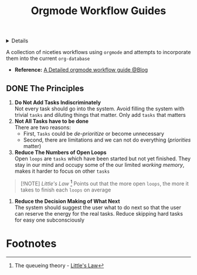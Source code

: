 :PROPERTIES:
:ID: 2fab4149-510c-4100-8a81-7d7d6e515d77
:END:
#+TITLE: Orgmode Workflow Guides

#+OPTIONS: title:nil tags:nil todo:nil ^:nil f:t num:t pri:nil toc:t
#+LATEX_HEADER: \renewcommand\maketitle{} \usepackage[scaled]{helvet} \renewcommand\familydefault{\sfdefault}
#+TODO: TODO(t) (e) DOIN(d) PEND(p) OUTL(o) EXPL(x) FDBK(b) WAIT(w) NEXT(n) IDEA(i) | ABRT(a) PRTL(r) RVIW(v) DONE(f)
#+FILETAGS: :DOC:META:NOTE:ORGMODE:WORKFLOW:
#+HTML:<details>

* Orgmode Worflow Guide :DOC:META:NOTE:ORGMODE:WORKFLOW:
#+HTML:</details>
A collection of niceties workflows using =orgmode= and attempts to incorporate them into the current =org-database=
- *Reference:* [[http://doc.norang.ca/org-mode.html][A Detailed orgmode workflow guide @Blog]]
** DONE The Principles :ORGMODE:
CLOSED: [2025-09-07 Sun 02:54]
1. *Do Not Add Tasks Indiscriminately* \\
   Not every task should go into the system. Avoid filling the system with trivial =tasks= and diluting things that matter. Only add =tasks= that matters
2. *Not All Tasks have to be done* \\
   There are two reasons:
   - First, =Tasks= could be /de-prioritize/ or become unnecessary
   - Second, there are limitations and we can not do everything (/priorities/ matter)
3. *Reduce The Numbers of Open Loops* \\
   Open =loops= are =tasks= which have been started but not yet finished. They stay in our mind and occupy some of the our limited /working memory/, makes it harder to focus on other =tasks=

#+NAME:Little's Law
#+BEGIN_QUOTE
[!NOTE]
/Little's Law/ [fn:1] Points out that the more open =loops=, the more it takes to finish each =loops= on average
#+END_QUOTE

4. *Reduce the Decision Making of What Next* \\
   The system should suggest the user what to do next so that the user can reserve the energy for the real tasks. Reduce skipping hard tasks for easy one subconsciously
* Footnotes
[fn:1] The queueing theory - [[https://en.wikipedia.org/wiki/Little%27s_law][Little's Law]]
